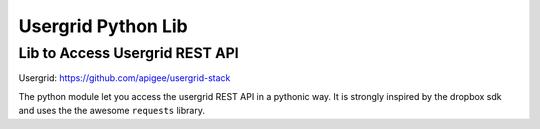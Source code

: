 Usergrid Python Lib
===================

Lib to Access Usergrid REST API
-------------------------------

Usergrid: https://github.com/apigee/usergrid-stack

The python module let you access the usergrid REST API in a pythonic way. It is strongly inspired by
the dropbox sdk and uses the the awesome ``requests`` library.
